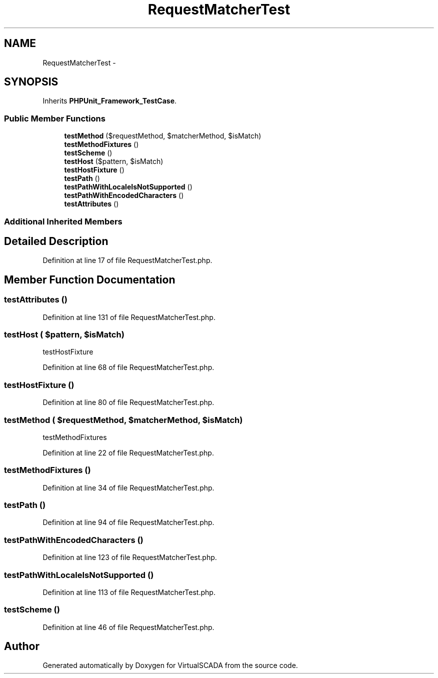 .TH "RequestMatcherTest" 3 "Tue Apr 14 2015" "Version 1.0" "VirtualSCADA" \" -*- nroff -*-
.ad l
.nh
.SH NAME
RequestMatcherTest \- 
.SH SYNOPSIS
.br
.PP
.PP
Inherits \fBPHPUnit_Framework_TestCase\fP\&.
.SS "Public Member Functions"

.in +1c
.ti -1c
.RI "\fBtestMethod\fP ($requestMethod, $matcherMethod, $isMatch)"
.br
.ti -1c
.RI "\fBtestMethodFixtures\fP ()"
.br
.ti -1c
.RI "\fBtestScheme\fP ()"
.br
.ti -1c
.RI "\fBtestHost\fP ($pattern, $isMatch)"
.br
.ti -1c
.RI "\fBtestHostFixture\fP ()"
.br
.ti -1c
.RI "\fBtestPath\fP ()"
.br
.ti -1c
.RI "\fBtestPathWithLocaleIsNotSupported\fP ()"
.br
.ti -1c
.RI "\fBtestPathWithEncodedCharacters\fP ()"
.br
.ti -1c
.RI "\fBtestAttributes\fP ()"
.br
.in -1c
.SS "Additional Inherited Members"
.SH "Detailed Description"
.PP 
Definition at line 17 of file RequestMatcherTest\&.php\&.
.SH "Member Function Documentation"
.PP 
.SS "testAttributes ()"

.PP
Definition at line 131 of file RequestMatcherTest\&.php\&.
.SS "testHost ( $pattern,  $isMatch)"
testHostFixture 
.PP
Definition at line 68 of file RequestMatcherTest\&.php\&.
.SS "testHostFixture ()"

.PP
Definition at line 80 of file RequestMatcherTest\&.php\&.
.SS "testMethod ( $requestMethod,  $matcherMethod,  $isMatch)"
testMethodFixtures 
.PP
Definition at line 22 of file RequestMatcherTest\&.php\&.
.SS "testMethodFixtures ()"

.PP
Definition at line 34 of file RequestMatcherTest\&.php\&.
.SS "testPath ()"

.PP
Definition at line 94 of file RequestMatcherTest\&.php\&.
.SS "testPathWithEncodedCharacters ()"

.PP
Definition at line 123 of file RequestMatcherTest\&.php\&.
.SS "testPathWithLocaleIsNotSupported ()"

.PP
Definition at line 113 of file RequestMatcherTest\&.php\&.
.SS "testScheme ()"

.PP
Definition at line 46 of file RequestMatcherTest\&.php\&.

.SH "Author"
.PP 
Generated automatically by Doxygen for VirtualSCADA from the source code\&.
